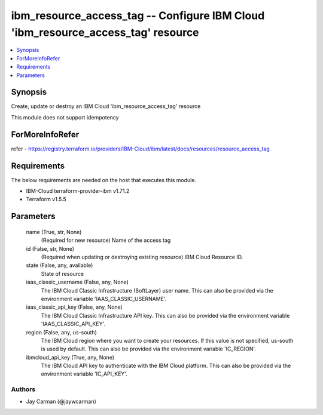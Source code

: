 
ibm_resource_access_tag -- Configure IBM Cloud 'ibm_resource_access_tag' resource
=================================================================================

.. contents::
   :local:
   :depth: 1


Synopsis
--------

Create, update or destroy an IBM Cloud 'ibm_resource_access_tag' resource

This module does not support idempotency


ForMoreInfoRefer
----------------
refer - https://registry.terraform.io/providers/IBM-Cloud/ibm/latest/docs/resources/resource_access_tag

Requirements
------------
The below requirements are needed on the host that executes this module.

- IBM-Cloud terraform-provider-ibm v1.71.2
- Terraform v1.5.5



Parameters
----------

  name (True, str, None)
    (Required for new resource) Name of the access tag


  id (False, str, None)
    (Required when updating or destroying existing resource) IBM Cloud Resource ID.


  state (False, any, available)
    State of resource


  iaas_classic_username (False, any, None)
    The IBM Cloud Classic Infrastructure (SoftLayer) user name. This can also be provided via the environment variable 'IAAS_CLASSIC_USERNAME'.


  iaas_classic_api_key (False, any, None)
    The IBM Cloud Classic Infrastructure API key. This can also be provided via the environment variable 'IAAS_CLASSIC_API_KEY'.


  region (False, any, us-south)
    The IBM Cloud region where you want to create your resources. If this value is not specified, us-south is used by default. This can also be provided via the environment variable 'IC_REGION'.


  ibmcloud_api_key (True, any, None)
    The IBM Cloud API key to authenticate with the IBM Cloud platform. This can also be provided via the environment variable 'IC_API_KEY'.













Authors
~~~~~~~

- Jay Carman (@jaywcarman)


